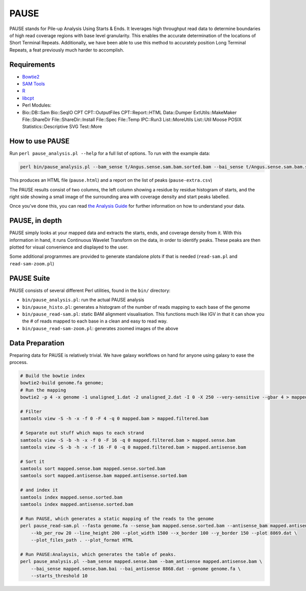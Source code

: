 PAUSE
=====

PAUSE stands for Pile-up Analysis Using Starts & Ends. It leverages high
throughput read data to determine boundaries of high read coverage
regions with base level granularity. This enables the accurate
determination of the locations of Short Terminal Repeats. Additionally,
we have been able to use this method to accurately position Long
Terminal Repeats, a feat previously much harder to accomplish.

Requirements
------------

-  `Bowtie2 <http://bowtie-bio.sourceforge.net/bowtie2/index.shtml>`__
-  `SAM Tools <http://samtools.sourceforge.net/>`__
-  `R <http://www.r-project.org/>`__
-  `libcpt <https://cpt.tamu.edu/gitlab/cpt/libcpt.git>`__
-  Perl Modules:
-  Bio::DB::Sam Bio::SeqIO CPT CPT::OutputFiles CPT::Report::HTML
   Data::Dumper ExtUtils::MakeMaker File::ShareDir
   File::ShareDir::Install File::Spec File::Temp IPC::Run3
   List::MoreUtils List::Util Moose POSIX Statistics::Descriptive SVG
   Test::More

How to use PAUSE
----------------

Run ``perl pause_analysis.pl --help`` for a full list of options. To run
with the example data:

.. code:: bash

    perl bin/pause_analysis.pl --bam_sense t/Angus.sense.sam.bam.sorted.bam --bai_sense t/Angus.sense.sam.bam.sorted.bam.bai --bam_antisense t/Angus.antisense.sam.bam.sorted.bam --bai_antisense t/Angus.sense.sam.bam.sorted.bam.bai --genome t/Angus.fa

This produces an HTML file (``pause.html``) and a report on the list of
peaks (``pause-extra.csv``)

The PAUSE results consist of two columns, the left column showing a
residue by residue histogram of starts, and the right side showing a
small image of the surrounding area with coverage density and start
peaks labelled.

Once you've done this, you can read `the Analysis Guide <ANALYSIS.md>`__
for further information on how to understand your data.

PAUSE, in depth
---------------

PAUSE simply looks at your mapped data and extracts the starts, ends,
and coverage density from it. With this information in hand, it runs
Continuous Wavelet Transform on the data, in order to identify peaks.
These peaks are then plotted for visual convenience and displayed to the
user.

Some additional programmes are provided to generate standalone plots if
that is needed (``read-sam.pl`` and ``read-sam-zoom.pl``)

PAUSE Suite
-----------

PAUSE consists of several different Perl utilities, found in the
``bin/`` directory:

-  ``bin/pause_analysis.pl``: run the actual PAUSE analysis
-  ``bin/pause_histo.pl``: generates a histogram of the number of reads
   mapping to each base of the genome
-  ``bin/pause_read-sam.pl``: static BAM alignment visualisation. This
   functions much like IGV in that it can show you the # of reads mapped
   to each base in a clean and easy to read way.
-  ``bin/pause_read-sam-zoom.pl``: generates zoomed images of the above

Data Preparation
----------------

Preparing data for PAUSE is relatively trivial. We have galaxy workflows
on hand for anyone using galaxy to ease the process.

.. code:: bash

    # Build the bowtie index
    bowtie2-build genome.fa genome;
    # Run the mapping
    bowtie2 -p 4 -x genome -1 unaligned_1.dat -2 unaligned_2.dat -I 0 -X 250 --very-sensitive --gbar 4 > mapped.bam

    # Filter
    samtools view -S -h -x -f 0 -F 4 -q 0 mapped.bam > mapped.filtered.bam

    # Separate out stuff which maps to each strand
    samtools view -S -b -h -x -f 0 -F 16 -q 0 mapped.filtered.bam > mapped.sense.bam
    samtools view -S -b -h -x -f 16 -F 0 -q 0 mapped.filtered.bam > mapped.antisense.bam

    # Sort it
    samtools sort mapped.sense.bam mapped.sense.sorted.bam
    samtools sort mapped.antisense.bam mapped.antisense.sorted.bam

    # and index it
    samtools index mapped.sense.sorted.bam
    samtools index mapped.antisense.sorted.bam

    # Run PAUSE, which generates a static mapping of the reads to the genome
    perl pause_read-sam.pl --fasta genome.fa --sense_bam mapped.sense.sorted.bam --antisense_bam mapped.antisense.sorted.bam \
        --kb_per_row 20 --line_height 200 --plot_width 1500 --x_border 100 --y_border 150 --plot 8869.dat \
        --plot_files_path . --plot_format HTML

    # Run PAUSE:Analaysis, which generates the table of peaks.
    perl pause_analysis.pl --bam_sense mapped.sense.bam --bam_antisense mapped.antisense.bam \
        --bai_sense mapped.sense.bam.bai --bai_antisense 8868.dat --genome genome.fa \
        --starts_threshold 10

